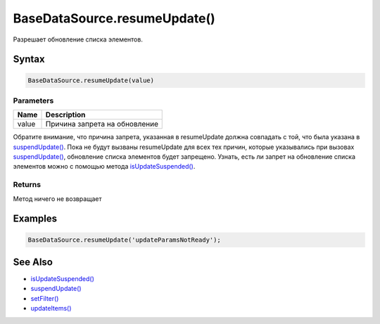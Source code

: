 BaseDataSource.resumeUpdate()
=============================

Разрешает обновление списка элементов.

Syntax
------

.. code:: js

    BaseDataSource.resumeUpdate(value)

Parameters
~~~~~~~~~~

.. list-table::
   :header-rows: 1

   * - Name
     - Description
   * - value
     - Причина запрета на обновление


Обратите внимание, что причина запрета, указанная в resumeUpdate должна
совпадать с той, что была указана в
`suspendUpdate() <../BaseDataSource.suspendUpdate.html>`__. Пока не будут
вызваны resumeUpdate для всех тех причин, которые указывались при
вызовах `suspendUpdate() <../BaseDataSource.suspendUpdate.html>`__,
обновление списка элементов будет запрещено. Узнать, есть ли запрет на
обновление списка элементов можно с помощью метода
`isUpdateSuspended() <../BaseDataSource.isUpdateSuspended.html>`__.

Returns
~~~~~~~

Метод ничего не возвращает

Examples
--------

.. code:: js

    BaseDataSource.resumeUpdate('updateParamsNotReady');

See Also
--------

-  `isUpdateSuspended() <../BaseDataSource.isUpdateSuspended.html>`__
-  `suspendUpdate() <../BaseDataSource.suspendUpdate.html>`__
-  `setFilter() <../BaseDataSource.setFilter.html>`__
-  `updateItems() <../BaseDataSource.updateItems.html>`__
